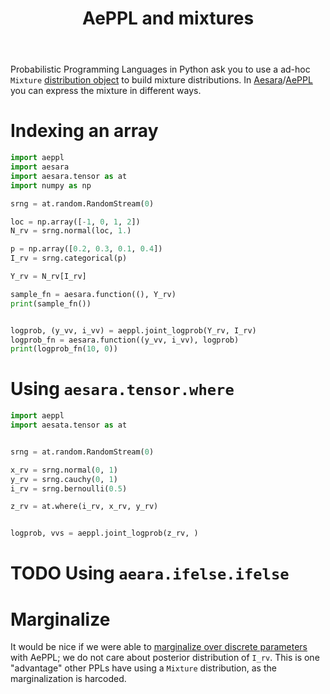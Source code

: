 :PROPERTIES:
:ID:       c40d2cd2-cd16-4e9c-baab-93e368eb3c0e
:END:
#+title: AePPL and mixtures

Probabilistic Programming Languages in Python ask you to use a ad-hoc =Mixture= [[https://docs.pymc.io/en/v5.0.0/api/distributions/generated/pymc.Mixture.html#pymc.Mixture][distribution object]] to build mixture distributions. In [[id:5a5e87b1-558c-43db-ad38-32a073b10351][Aesara]]/[[id:e18d689a-392a-407a-941a-f0ad2d2dc43e][AePPL]] you can express the mixture in different ways.

* Indexing an array

#+begin_src python :results output
import aeppl
import aesara
import aesara.tensor as at
import numpy as np

srng = at.random.RandomStream(0)

loc = np.array([-1, 0, 1, 2])
N_rv = srng.normal(loc, 1.)

p = np.array([0.2, 0.3, 0.1, 0.4])
I_rv = srng.categorical(p)

Y_rv = N_rv[I_rv]

sample_fn = aesara.function((), Y_rv)
print(sample_fn())


logprob, (y_vv, i_vv) = aeppl.joint_logprob(Y_rv, I_rv)
logprob_fn = aesara.function((y_vv, i_vv), logprob)
print(logprob_fn(10, 0))
#+end_src

#+RESULTS:
: 2.0058770404050943
: -63.02837644563878


* Using =aesara.tensor.where=

#+begin_src python
import aeppl
import aesata.tensor as at


srng = at.random.RandomStream(0)

x_rv = srng.normal(0, 1)
y_rv = srng.cauchy(0, 1)
i_rv = srng.bernoulli(0.5)

z_rv = at.where(i_rv, x_rv, y_rv)


logprob, vvs = aeppl.joint_logprob(z_rv, )
#+end_src


* TODO Using =aeara.ifelse.ifelse=
* Marginalize

It would be nice if we were able to [[id:630773fc-fe6e-4a2b-a191-2c984c27f963][marginalize over discrete parameters]] with AePPL; we do not care about posterior distribution of =I_rv=. This is one "advantage" other PPLs have using a =Mixture= distribution, as the marginalization is harcoded.
